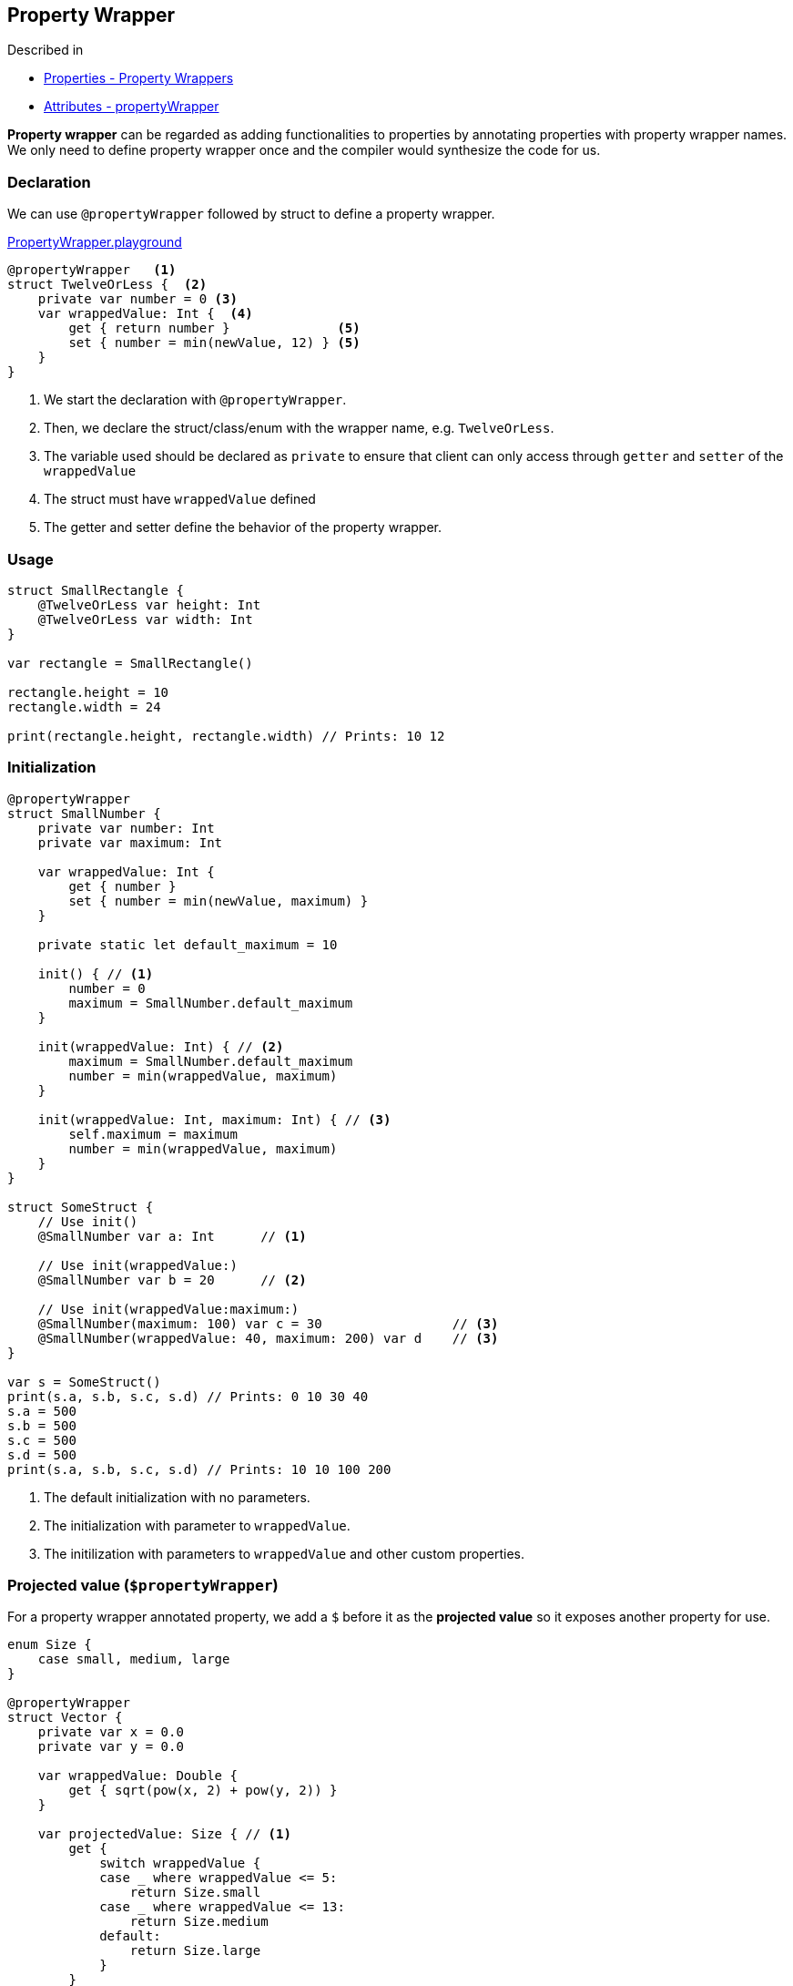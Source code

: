 == Property Wrapper

Described in 

* https://docs.swift.org/swift-book/LanguageGuide/Properties.html[Properties - Property Wrappers]
* https://docs.swift.org/swift-book/ReferenceManual/Attributes.html[Attributes - propertyWrapper] 

**Property wrapper** can be regarded as adding functionalities to properties by annotating properties with property wrapper names. We only need to define property wrapper once and the compiler would synthesize the code for us.

=== Declaration

We can use `@propertyWrapper` followed by struct to define a property wrapper.

link:./PropertyWrapper.playground[PropertyWrapper.playground]

[source]
----
@propertyWrapper   <1> 
struct TwelveOrLess {  <2>
    private var number = 0 <3>
    var wrappedValue: Int {  <4>
        get { return number }              <5>
        set { number = min(newValue, 12) } <5>
    }
}
----
<1> We start the declaration with `@propertyWrapper`.
<2> Then, we declare the struct/class/enum with the wrapper name, e.g. `TwelveOrLess`.
<3> The variable used should be declared as `private` to ensure that client can only access through `getter` and `setter` of the `wrappedValue`
<4> The struct must have `wrappedValue` defined 
<5> The getter and setter define the behavior of the property wrapper.


=== Usage

[source]
----
struct SmallRectangle {
    @TwelveOrLess var height: Int
    @TwelveOrLess var width: Int
}

var rectangle = SmallRectangle()

rectangle.height = 10
rectangle.width = 24

print(rectangle.height, rectangle.width) // Prints: 10 12
----

=== Initialization

[source]
----
@propertyWrapper
struct SmallNumber {
    private var number: Int
    private var maximum: Int
    
    var wrappedValue: Int {
        get { number }
        set { number = min(newValue, maximum) }
    }
    
    private static let default_maximum = 10
    
    init() { // <1>
        number = 0
        maximum = SmallNumber.default_maximum
    }
    
    init(wrappedValue: Int) { // <2>
        maximum = SmallNumber.default_maximum
        number = min(wrappedValue, maximum)
    }
    
    init(wrappedValue: Int, maximum: Int) { // <3>
        self.maximum = maximum
        number = min(wrappedValue, maximum)
    }
}

struct SomeStruct {
    // Use init()
    @SmallNumber var a: Int      // <1>
    
    // Use init(wrappedValue:)
    @SmallNumber var b = 20      // <2>
    
    // Use init(wrappedValue:maximum:)
    @SmallNumber(maximum: 100) var c = 30                 // <3>
    @SmallNumber(wrappedValue: 40, maximum: 200) var d    // <3>
}

var s = SomeStruct()
print(s.a, s.b, s.c, s.d) // Prints: 0 10 30 40
s.a = 500
s.b = 500
s.c = 500
s.d = 500
print(s.a, s.b, s.c, s.d) // Prints: 10 10 100 200
----

<1> The default initialization with no parameters.
<2> The initialization with parameter to `wrappedValue`.
<3> The initilization with parameters to `wrappedValue` and other custom properties. 

=== Projected value (`$propertyWrapper`)

For a property wrapper annotated property, we add a `$` before it as the **projected value** so it exposes another property for use.


[source]
----
enum Size {
    case small, medium, large
}

@propertyWrapper
struct Vector {
    private var x = 0.0
    private var y = 0.0
    
    var wrappedValue: Double {
        get { sqrt(pow(x, 2) + pow(y, 2)) }
    }
    
    var projectedValue: Size { // <1>
        get {
            switch wrappedValue {
            case _ where wrappedValue <= 5:
                return Size.small
            case _ where wrappedValue <= 13:
                return Size.medium
            default:
                return Size.large
            }
        }
    }
    
    init(x: Double, y: Double) {
        self.x = x
        self.y = y
    }
}

struct AnotherStructure {
    @Vector(x: 3, y: 4) var smallVector
    @Vector(x: 5, y: 12) var mediumVector
    @Vector(x: 7, y: 24) var largeVector
}

var anotherStructure = AnotherStructure()
anotherStructure.smallVector   // 5
anotherStructure.$smallVector  // small
anotherStructure.mediumVector  // 13
anotherStructure.$mediumVector // medium
anotherStructure.largeVector   // 25
anotherStructure.$largeVector  // large
----

<1> The type of the projected value doesn't need to be the same as the type of the wrapped property.

'''

We will take a look on the practical usages of property wrappers, in particular:

* SwiftUI
** `@State`
** `@Binding`
** `ObservableObject` `@Published` `@ObservedObject`
** `@StateObject`
** `@EnvironmentObject`

=== `@State` 

Described in

* https://developer.apple.com/documentation/swiftui/state[@State]

* https://developer.apple.com/videos/play/wwdc2019/226[WWDC 2019 Data Flow Through SwiftUI]

link:./PropertyWrapperDemo/PropertyWrapperDemo/PlayerView.swift[PlayerView.swift]

[source]
----
struct PlayerView: View {
    @State var isPlaying: Bool // <1>
    
    var body: some View {
        VStack(spacing: 20) {
            Button(action: {
                isPlaying = !isPlaying // <2>
            }) {
                Image(systemName: isPlaying ? "play.circle.fill" : "pause.circle.fill")
                    .resizable()
                    .frame(width: 75, height: 75, alignment: .center)
                    .foregroundColor(.black)
            }
        }
     
    }
}

struct PlayerView_Previews: PreviewProvider {
    static var previews: some View {
        PlayerView(isPlaying: false)
    }
}

----

<1> We declare `isPlayer` annotated by `@State`, then the variable state would be managed by SwiftUI.
<2> If we removed `@State`, we would get the error message here: "Cannot assign to property: 'self' is immutable".

=== `@Binding`

link:./PropertyWrapperDemo/PropertyWrapperDemo/PlayerView.swift[PlayerView.swift]

[source]
----
struct PlayButton: View {
    @Binding var isPlaying: Bool // <2>
    var action: () -> Void
    var body: some View {
        Button(action: self.action) {
            Image(systemName: isPlaying ? "play.circle.fill" : "pause.circle.fill")
            .resizable()
            .frame(width: 75, height: 75, alignment: .center)
            .foregroundColor(.black)
        }
    }
}

struct PlayerView: View {
    @State var isPlaying: Bool // <1>
    
    var body: some View {
        VStack(spacing: 20) {
            PlayButton(isPlaying: $isPlaying, action: { // <3>
                isPlaying = !isPlaying
            }) 
        }
    }
}

struct PlayerView_Previews: PreviewProvider {
    static var previews: some View {
        PlayerView(isPlaying: false)
    }
}
----

<1> `isPlaying` is decalred as `@State` in the parent view, `PlayerView`.

<2> We declare the `PlayerButton` view with `@Binding` property `isPlaying`, then the property is bound to some value passed to this view.

<3> We pass the projected value of `@State` `isPlaying`, i.e. `$isPlaying`, to provide the binding value for `PlayButton`.

=== `ObservableObject` `@Published` `@ObservedObject` `@StateObject`

Described in

* https://developer.apple.com/documentation/swiftui/managing-model-data-in-your-app[Manageing model data in your app]


link:./PropertyWrapperDemo/PropertyWrapperDemo/LibraryView.swift[LibraryView.swift]
[source]
----
class Book: ObservableObject {    // <1>
    @Published var title = "Harry Potter" // <2>
    let identifier = UUID()
}

struct BookView: View {
    @ObservedObject var book: Book   // <3>
    
    var body: some View {
        Text(book.title)
    }
}

struct BookEditView: View {
    @ObservedObject var book: Book   // <3>

    var body: some View {
        TextField("Edit", text: $book.title)
            .multilineTextAlignment(.center)
            
    }
}

struct LibraryView: View {
    @StateObject var book = Book()  // <4>
    
    var body: some View {
        VStack(alignment: .center) {
            BookView(book: book)
            BookEditView(book: book)
        }
    }
}

struct LibraryView_Previews: PreviewProvider {
    static var previews: some View {
        LibraryView()
    }
}
----

<1> We make the model class conform to the `ObservableObject` then when its `@Published` properties changed, the user interface would get notification.
<2> Only mark the properties as `@Published` for observing the UI change.
<3> For the view, add `@ObservedObject` to your model variable.
<4> Declare the model as `@StateObject` as the single source of truth for your model.

=== `@EnvironmentObject`

Describe in

* https://developer.apple.com/documentation/swiftui/managing-model-data-in-your-app[Managing model data in your app]

link:./PropertyWrapperDemo/PropertyWrapperDemo/PropertyWrapperDemoApp.swift[PropertyWrapperDemoApp.swift]

[source]
----
@main
struct PropertyWrapperDemoApp: App {
    @StateObject var library = Library() // <1>
    
    var body: some Scene {
        WindowGroup {
            LibraryView2()
                .environmentObject(library) // <2>
        }
    }
}
----

<1> We declare the model annotated by `@StateObject` at the app level.
<2> Pass to its ascendent views using `.environmentObject()`

link:./PropertyWrapperDemo/PropertyWrapperDemo/LibraryView2.swift[LibraryView2.swift]

[source]
----
struct LibraryView2: View {
    @EnvironmentObject var library: Library // <1>
    
    var body: some View {
        List(library.books) { book in
            BookView(book: book)
        }
    }
}

struct LibraryView2_Previews: PreviewProvider {
    static var previews: some View {
        LibraryView2()
            .environmentObject(Library()) // <2>
    }
}
----

<1> Use `@EnvironmentObject` annotation to get the passed property.
<2> Also create the model and pass as the environment object for your preview.



